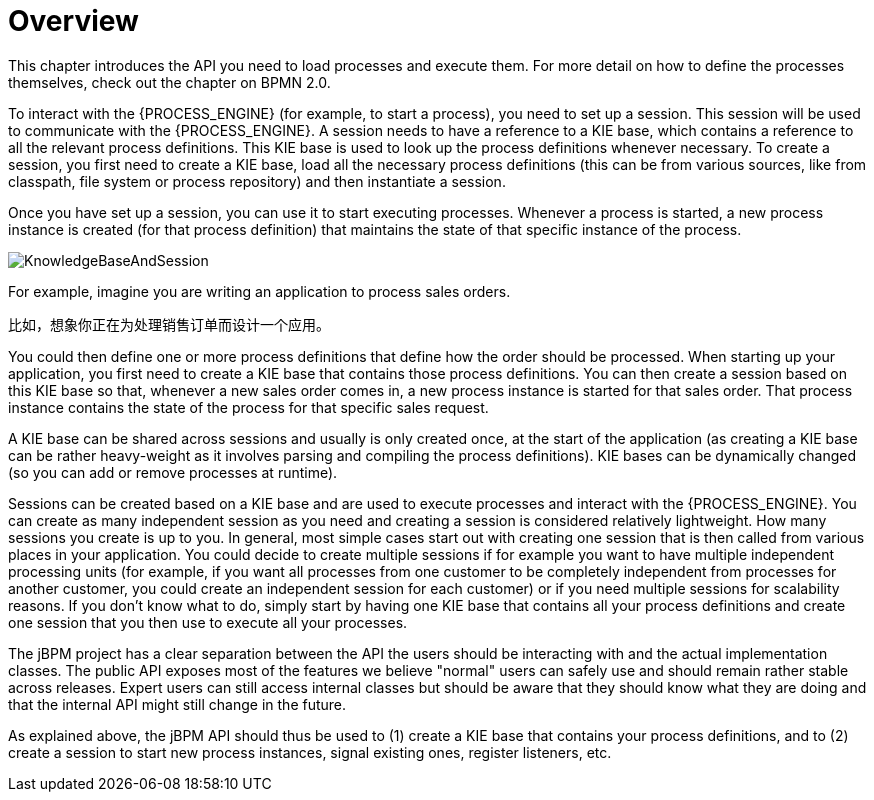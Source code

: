 
= Overview

This chapter introduces the API you need to load processes and execute them.
For more detail on how to define the processes themselves, check out the chapter on BPMN 2.0.

To interact with the {PROCESS_ENGINE} (for example, to start a process), you need to set up a session.
This session will be used to communicate with the {PROCESS_ENGINE}.
A session needs to have a reference to a KIE base, which contains a reference to all the relevant process definitions.
This KIE base is used to look up  the process definitions whenever necessary.
To create a session, you first need to create a KIE base, load all the necessary process definitions (this can be from various sources, like from classpath, file system or process repository) and then instantiate a session.

Once you have set up a session, you can use it to start executing processes.
Whenever a process is started, a new process instance is created (for that process definition) that maintains the state of that specific instance of the process.

image::CoreEngine/KnowledgeBaseAndSession.png[]

For example, imagine you are writing an application to process sales orders.

比如，想象你正在为处理销售订单而设计一个应用。

You could then define one or more process definitions that define how the order should be processed.
When starting up your application, you first need to create a KIE base that contains those process definitions.
You can then create a session based on this KIE base so that, whenever a new sales order comes in, a new process instance is started for that sales order.
That process instance contains the state of the process for that specific sales request.

A KIE base can be shared across sessions and usually is only created once, at the start of the application (as creating a KIE base can be rather heavy-weight as it involves parsing and compiling the process definitions).  KIE bases can be dynamically changed (so you can add or remove processes at runtime).

Sessions can be created based on a KIE base and are used to execute processes and interact with the {PROCESS_ENGINE}.
You can create as many independent session as you need and creating a session is considered relatively lightweight.
How many sessions you create is up to you.
In general, most simple cases start out with creating one session that is then called from various places in your application.
You could decide to create multiple sessions if for example you want to have multiple independent processing units (for example, if you want all processes from one customer to be completely independent from processes for another customer, you could create an independent session for each customer) or if you need multiple sessions for scalability reasons.
If you don't know what to do, simply start by having one KIE base that contains all your process definitions and create one session that you then use to execute all your processes.

The jBPM project has a clear separation between the API the users should be interacting with and the actual implementation classes.
The public API exposes most of the features we believe "normal" users can safely use and should remain rather stable across releases.
Expert users can still access internal classes but should be aware that they should know what they are doing and that the internal API might still change in the future.

As explained above, the jBPM API should thus be used to (1) create a KIE base that contains your process definitions, and to (2) create a session to start new process instances, signal existing ones, register listeners, etc.
